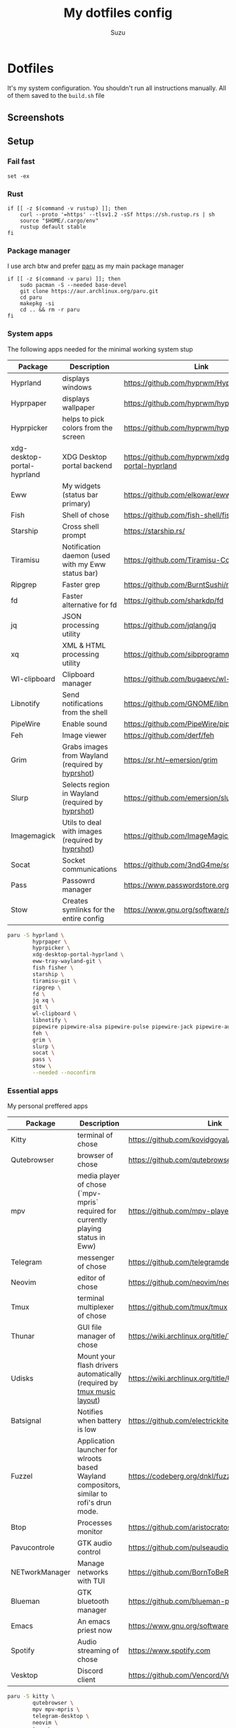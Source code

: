 #+title: My dotfiles config
#+author: Suzu
#+description: Dotfiles setup description
#+property: header-args :tangle build.sh
#+auto_tangle: t

* Dotfiles

It's my system configuration. You shouldn't run all instructions manually.
All of them saved to the =build.sh= file

** Screenshots

#+ATTR_ORG: :width 700
[[./img/demo.png]]

** Setup
*** Fail fast
#+begin_src shell
set -ex
#+end_src

*** Rust
#+begin_src shell
if [[ -z $(command -v rustup) ]]; then
    curl --proto '=https' --tlsv1.2 -sSf https://sh.rustup.rs | sh
    source "$HOME/.cargo/env"
    rustup default stable
fi
#+end_src

*** Package manager

I use arch btw and prefer [[https://github.com/Morganamilo/paru][paru]] as my main package manager

#+begin_src shell
if [[ -z $(command -v paru) ]]; then
    sudo pacman -S --needed base-devel
    git clone https://aur.archlinux.org/paru.git
    cd paru
    makepkg -si
    cd .. && rm -r paru
fi
#+end_src

*** System apps

The following apps needed for the minimal working system stup

| Package                     | Description                                       | Link                                                  |
|-----------------------------+---------------------------------------------------+-------------------------------------------------------|
| Hyprland                    | displays windows                                  | https://github.com/hyprwm/Hyprland                    |
| Hyprpaper                   | displays wallpaper                                | https://github.com/hyprwm/hyprpaper                   |
| Hyprpicker                  | helps to pick colors from the screen              | https://github.com/hyprwm/hyprpicker                  |
| xdg-desktop-portal-hyprland | XDG Desktop portal backend                        | https://github.com/hyprwm/xdg-desktop-portal-hyprland |
| Eww                         | My widgets (status bar primary)                   | https://github.com/elkowar/eww                        |
| Fish                        | Shell of chose                                    | https://github.com/fish-shell/fish-shell              |
| Starship                    | Cross shell prompt                                | https://starship.rs/                                  |
| Tiramisu                    | Notification daemon (used with my Eww status bar) | https://github.com/Tiramisu-Compiler/tiramisu         |
| Ripgrep                     | Faster grep                                       | https://github.com/BurntSushi/ripgrep                 |
| fd                          | Faster alternative for fd                         | https://github.com/sharkdp/fd                         |
| jq                          | JSON processing utility                           | https://github.com/jqlang/jq                          |
| xq                          | XML & HTML processing utility                     | https://github.com/sibprogrammer/xq                   |
| Wl-clipboard                | Clipboard manager                                 | https://github.com/bugaevc/wl-clipboard               |
| Libnotify                   | Send notifications from the shell                 | https://github.com/GNOME/libnotify                    |
| PipeWire                    | Enable sound                                      | https://github.com/PipeWire/pipewire                  |
| Feh                         | Image viewer                                      | https://github.com/derf/feh                           |
| Grim                        | Grabs images from Wayland (required by [[./bin/hyprshot)][hyprshot]])  | https://sr.ht/~emersion/grim                          |
| Slurp                       | Selects region in Wayland (required by [[./bin/hyprshot)][hyprshot]])  | https://github.com/emersion/slurp                     |
| Imagemagick                 | Utils to deal with images (required by [[./bin/hyprshot)][hyprshot]])  | https://github.com/ImageMagick/ImageMagick            |
| Socat                       | Socket communications                             | https://github.com/3ndG4me/socat                      |
| Pass                        | Passowrd manager                                  | https://www.passwordstore.org                         |
| Stow                        | Creates symlinks for the entire config            | https://www.gnu.org/software/stow/                    |

#+begin_src bash
paru -S hyprland \
        hyprpaper \
        hyprpicker \
        xdg-desktop-portal-hyprland \
        eww-tray-wayland-git \
        fish fisher \
        starship \
        tiramisu-git \
        ripgrep \
        fd \
        jq xq \
        git \
        wl-clipboard \
        libnotify \
        pipewire pipewire-alsa pipewire-pulse pipewire-jack pipewire-audio \
        feh \
        grim \
        slurp \
        socat \
        pass \
        stow \
        --needed --noconfirm
#+end_src

*** Essential apps

My personal preffered apps

| Package        | Description                                                                              | Link                                           |
|----------------+------------------------------------------------------------------------------------------+------------------------------------------------|
| Kitty          | terminal of chose                                                                        | https://github.com/kovidgoyal/kitty            |
| Qutebrowser    | browser of chose                                                                         | https://github.com/qutebrowser/qutebrowser     |
| mpv            | media player of chose (`mpv-mpris` required for currently playing status in Eww)         | https://github.com/mpv-player/mpv              |
| Telegram       | messenger of chose                                                                       | https://github.com/telegramdesktop/tdesktop    |
| Neovim         | editor of chose                                                                          | https://github.com/neovim/neovim               |
| Tmux           | terminal multiplexer of chose                                                            | https://github.com/tmux/tmux                   |
| Thunar         | GUI file manager of chose                                                                | https://wiki.archlinux.org/title/Thunar        |
| Udisks         | Mount your flash drivers automatically (required by [[./tmux/layouts/music.sh)][tmux music layout]])                   | https://wiki.archlinux.org/title/Udisks        |
| Batsignal      | Notifies when battery is low                                                             | https://github.com/electrickite/batsignal      |
| Fuzzel         | Application launcher for wlroots based Wayland compositors, similar to rofi's drun mode. | https://codeberg.org/dnkl/fuzzel               |
| Btop           | Processes monitor                                                                        | https://github.com/aristocratos/btop           |
| Pavucontrole   | GTK audio control                                                                        | https://github.com/pulseaudio/pavucontrol      |
| NETworkManager | Manage networks with TUI                                                                 | https://github.com/BornToBeRoot/NETworkManager |
| Blueman        | GTK bluetooth manager                                                                    | https://github.com/blueman-project/blueman     |
| Emacs          | An emacs priest now                                                                      | https://www.gnu.org/software/emacs/            |
| Spotify        | Audio streaming of chose                                                                 | https://www.spotify.com                        |
| Vesktop        | Discord client                                                                           | https://github.com/Vencord/Vesktop             |

#+begin_src bash
paru -S kitty \
        qutebrowser \
        mpv mpv-mpris \
        telegram-desktop \
        neovim \
        tmux \
        thunar thunar-archive-plugin \
        udisks2 \
        batsignal \
        fuzzel \
        btop \
        pavucontrol \
        networkmanager \
        blueman \
        spotify-wayland \
        vesktop-bin \
        --needed --noconfirm
#+end_src

*** Fonts

[[https://typeof.net/Iosevka/) is the main font. Others were required for some apps (which are probably no longer needed][Iosevka]].

#+begin_src bash
paru -S ttf-iosevka-nerd \
        ttf-iosevka-lyte-nerd-font \
        ttf-liberation \
        ttf-opensans \
        --needed --noconfirm
#+end_src

*** Gtk

[[https://github.com/catppuccin/catppuccin][Catppuccin]] is my favorite theme, so set up curosr and GTK apps

#+begin_src bash
paru -S catppuccin-gtk-theme-frappe \
        catppuccin-cursors-frappe \
        papirus-icon-theme \
        --needed --noconfirm
#+end_src

[[https://github.com/catppuccin/gtk][Theme source]]

*** Spotify setup
Install adblock

#+begin_src bash
if [[ "$1" == spotify ]]; then
    if [[ ! -d spotify-adblock ]]; then
        git clone https://github.com/abba23/spotify-adblock
    fi

    if [[ ! -f /usr/local/lib/spotify-adblock.so ]]; then
        cd spotify-adblock
        make
        sudo make install
        cd ..
        sudo rm -r spotify-adblock
    fi
fi
#+end_src

Install catppuccin theme. I have customized script for spicetify installation to skip interactive request for installation of SpicetifyMarket and do not add spicetify to PATH automatically

#+begin_src  bash
if [[ "$1" == spotify ]]; then
    bash .config/spicetify/spicetify-install.sh
    export PATH="$PATH:$HOME/.spicetify"
    spicetify config current_theme catppuccin
    spicetify config color_scheme frappe
    spicetify config inject_css 1 inject_theme_js 1 replace_colors 1 overwrite_assets 1
    spicetify backup apply
    sudo rm -r ~/.spicetify install.log
fi
#+end_src

*** System postinsall

Install plugin manager & Change default shell to `fish`

#+begin_src bash
chsh -s $(which fish)
#+end_src

Link tmux config & install plugin manager

#+begin_src bash
git clone https://github.com/tmux-plugins/tpm ~/.tmux/plugins/tpm
#+end_src

Should be executed if your just cloned that repo

#+begin_src shell
cd "$HOME/dotfiles" && stow .
#+end_src

*** Dev setup

**** Python

Install package managers

#+begin_src bash
paru -S python-pipx \
     python-poetry \
     --needed --noconfirm
#+end_src

Install LSP pyright

#+begin_src bash
pipx install pyright
#+end_src

**** Rust

Install LSP rust-analyzer

#+begin_src bash
rustup component add rust-analyzer
#+end_src

**** Docker

#+begin_src bash
paru -S docker \
        docker-buildx \
        docker-compose \
        --needed --noconfirm
#+end_src

